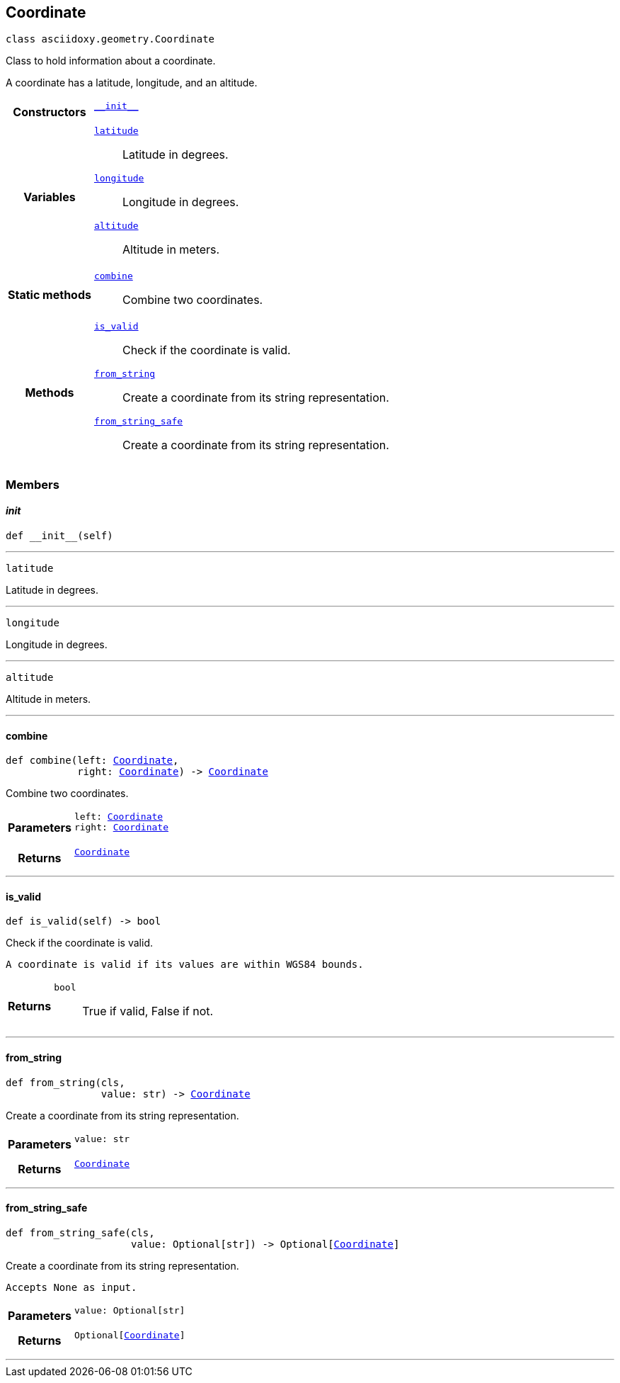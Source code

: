 


== [[python-classasciidoxy_1_1geometry_1_1_coordinate,asciidoxy.geometry.Coordinate]]Coordinate


[source,python,subs="-specialchars,macros+"]
----
class asciidoxy.geometry.Coordinate
----
Class to hold information about a coordinate.

A coordinate has a latitude, longitude, and an altitude.


[cols='h,5a']
|===

|*Constructors*
|
`<<python-classasciidoxy_1_1geometry_1_1_coordinate_1ae2c5561a335e7d226ae84bd561abb95f,++__init__++>>`::


|*Variables*
|
`<<python-classasciidoxy_1_1geometry_1_1_coordinate_1a79fe5c225f05aa763a2bc48c641255e8,++latitude++>>`::
Latitude in degrees.
`<<python-classasciidoxy_1_1geometry_1_1_coordinate_1a0eb652e91c894dc2e49d9fbf3f224aa5,++longitude++>>`::
Longitude in degrees.
`<<python-classasciidoxy_1_1geometry_1_1_coordinate_1ad238c9c268dc5518859400dc9c857fe3,++altitude++>>`::
Altitude in meters.
|*Static methods*
|
`<<python-classasciidoxy_1_1geometry_1_1_coordinate_1a4b820d9d0bdf81ddd7e22c243a41421d,++combine++>>`::
Combine two coordinates.

|*Methods*
|
`<<python-classasciidoxy_1_1geometry_1_1_coordinate_1a845c8e9b53e427468fe2372d1e4c0891,++is_valid++>>`::
Check if the coordinate is valid.
`<<python-classasciidoxy_1_1geometry_1_1_coordinate_1a993b41d0a7518e83d751aa90e0d15fbe,++from_string++>>`::
Create a coordinate from its string representation.
`<<python-classasciidoxy_1_1geometry_1_1_coordinate_1a6711de457ebaf61c48358c2d2a37dbfa,++from_string_safe++>>`::
Create a coordinate from its string representation.

|===

=== Members



==== [[python-classasciidoxy_1_1geometry_1_1_coordinate_1ae2c5561a335e7d226ae84bd561abb95f,asciidoxy.geometry.Coordinate.__init__]]__init__


[source,python,subs="-specialchars,macros+"]
----
def __init__(self)
----






'''
[[python-classasciidoxy_1_1geometry_1_1_coordinate_1a79fe5c225f05aa763a2bc48c641255e8,latitude]]


[source,python,subs="-specialchars,macros+"]
----
latitude
----

Latitude in degrees.



'''
[[python-classasciidoxy_1_1geometry_1_1_coordinate_1a0eb652e91c894dc2e49d9fbf3f224aa5,longitude]]


[source,python,subs="-specialchars,macros+"]
----
longitude
----

Longitude in degrees.



'''
[[python-classasciidoxy_1_1geometry_1_1_coordinate_1ad238c9c268dc5518859400dc9c857fe3,altitude]]


[source,python,subs="-specialchars,macros+"]
----
altitude
----

Altitude in meters.



'''


==== [[python-classasciidoxy_1_1geometry_1_1_coordinate_1a4b820d9d0bdf81ddd7e22c243a41421d,asciidoxy.geometry.Coordinate.combine]]combine


[source,python,subs="-specialchars,macros+"]
----
def combine(left: xref:python-classasciidoxy_1_1geometry_1_1_coordinate[++Coordinate++],
            right: xref:python-classasciidoxy_1_1geometry_1_1_coordinate[++Coordinate++]) -&gt; xref:python-classasciidoxy_1_1geometry_1_1_coordinate[++Coordinate++]
----

Combine two coordinates.



[cols='h,5a']
|===
| Parameters
|
`left: xref:python-classasciidoxy_1_1geometry_1_1_coordinate[++Coordinate++]`::


`right: xref:python-classasciidoxy_1_1geometry_1_1_coordinate[++Coordinate++]`::


| Returns
|
`xref:python-classasciidoxy_1_1geometry_1_1_coordinate[++Coordinate++]`::


|===

'''


==== [[python-classasciidoxy_1_1geometry_1_1_coordinate_1a845c8e9b53e427468fe2372d1e4c0891,asciidoxy.geometry.Coordinate.is_valid]]is_valid


[source,python,subs="-specialchars,macros+"]
----
def is_valid(self) -&gt; bool
----

Check if the coordinate is valid.

``   A coordinate is valid if its values are within WGS84 bounds.``

[cols='h,5a']
|===
| Returns
|
`bool`::
True if valid, False if not.

|===

'''


==== [[python-classasciidoxy_1_1geometry_1_1_coordinate_1a993b41d0a7518e83d751aa90e0d15fbe,asciidoxy.geometry.Coordinate.from_string]]from_string


[source,python,subs="-specialchars,macros+"]
----
def from_string(cls,
                value: str) -&gt; xref:python-classasciidoxy_1_1geometry_1_1_coordinate[++Coordinate++]
----

Create a coordinate from its string representation.



[cols='h,5a']
|===
| Parameters
|
`value: str`::


| Returns
|
`xref:python-classasciidoxy_1_1geometry_1_1_coordinate[++Coordinate++]`::


|===

'''


==== [[python-classasciidoxy_1_1geometry_1_1_coordinate_1a6711de457ebaf61c48358c2d2a37dbfa,asciidoxy.geometry.Coordinate.from_string_safe]]from_string_safe


[source,python,subs="-specialchars,macros+"]
----
def from_string_safe(cls,
                     value: Optional[str]) -&gt; Optional[xref:python-classasciidoxy_1_1geometry_1_1_coordinate[++Coordinate++]]
----

Create a coordinate from its string representation.

``   Accepts None as input.``

[cols='h,5a']
|===
| Parameters
|
`value: Optional[str]`::


| Returns
|
`Optional[xref:python-classasciidoxy_1_1geometry_1_1_coordinate[++Coordinate++]]`::


|===

'''



